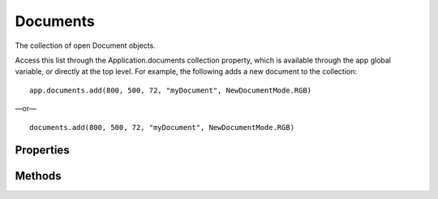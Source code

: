 =========
Documents
=========

The collection of open Document objects.

Access this list through the Application.documents collection property, which is available through the app global variable, or directly at the top level. For example, the following adds a new document to the collection::

	app.documents.add(800, 500, 72, "myDocument", NewDocumentMode.RGB)

—or— ::

	documents.add(800, 500, 72, "myDocument", NewDocumentMode.RGB)

----------
Properties
----------

.. property:: length
	
	The number of elements in the documents collection.
	
	:Permission: Read-only. 
	
	:Type: :class:`number`


.. property:: parent
	
	The containing application.
	
	:Permission: Read-only. 
	
	:Type: :class:`Application`


.. property:: typename
	
	The class name of the referenced documents object.
	
	:Permission: Read-only. 
	
	:Type: :class:`string`


-------
Methods
-------

.. function:: add([width, height, resolution, name, mode, initialFill, pixelAspectRatio, bitsPerChannel, colorProfileName])
	
	Creates a new document object and adds it to this collection. pixelAspectRatio: Default is 1.0, a square aspect ratio. bitsPerChannelType: Default is BitsPerChannelType.EIGHT.
	
	:Parameters:
		:width: :class:`UnitValue`
		:height: :class:`UnitValue`
		:resolution: :class:`number`
		:name: :class:`string`
		:mode: :class:`NewDocumentMode`
		:initialFill: :class:`DocumentFill`
		:pixelAspectRatio: :class:`number[0.1..10.00]`
		:bitsPerChannel: :class:`BitsPerChannelType`
		:colorProfileName: :class:`string`
	
	:Returns: :class:`Document`


.. function:: getByName(name)
	
	Gets the first element in the documents collection with the provided name
	
	:Parameters:
		:name: :class:`string`
	
	:Returns: :class:`Document`

